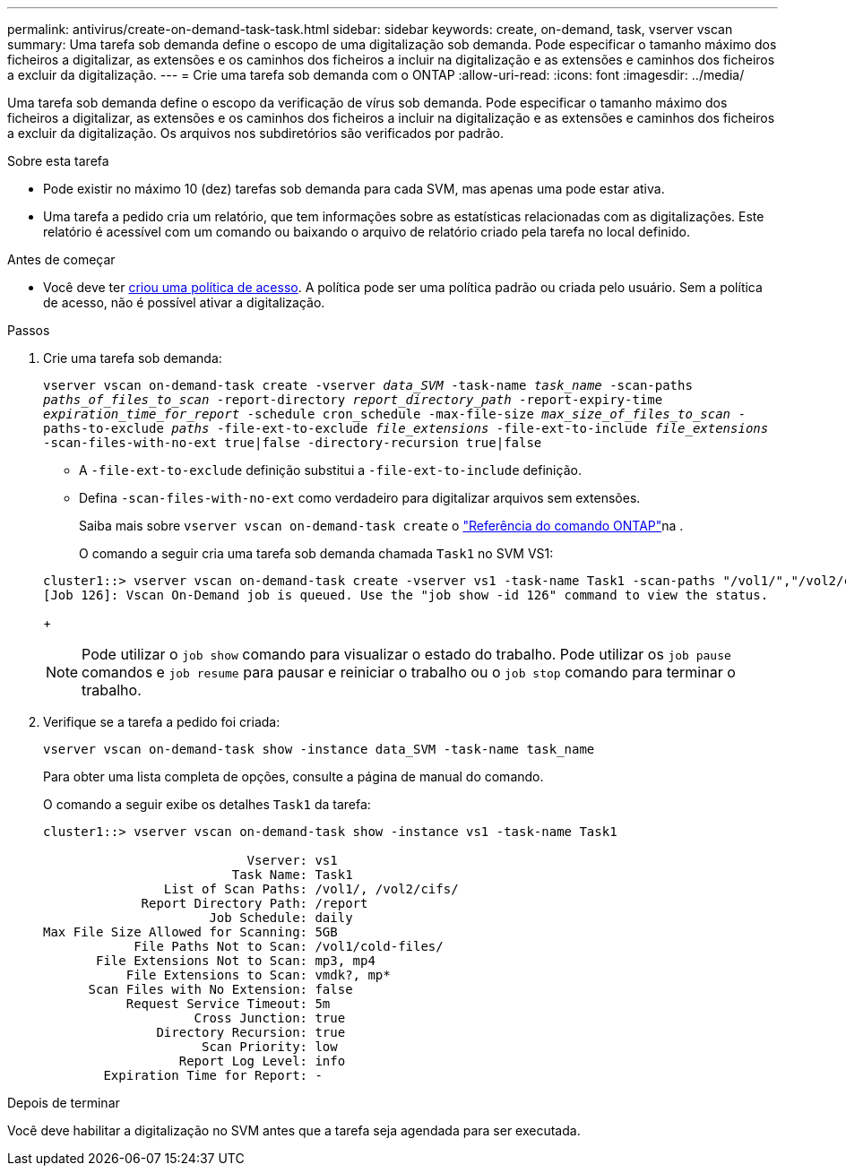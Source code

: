 ---
permalink: antivirus/create-on-demand-task-task.html 
sidebar: sidebar 
keywords: create, on-demand, task, vserver vscan 
summary: Uma tarefa sob demanda define o escopo de uma digitalização sob demanda. Pode especificar o tamanho máximo dos ficheiros a digitalizar, as extensões e os caminhos dos ficheiros a incluir na digitalização e as extensões e caminhos dos ficheiros a excluir da digitalização. 
---
= Crie uma tarefa sob demanda com o ONTAP
:allow-uri-read: 
:icons: font
:imagesdir: ../media/


[role="lead"]
Uma tarefa sob demanda define o escopo da verificação de vírus sob demanda. Pode especificar o tamanho máximo dos ficheiros a digitalizar, as extensões e os caminhos dos ficheiros a incluir na digitalização e as extensões e caminhos dos ficheiros a excluir da digitalização. Os arquivos nos subdiretórios são verificados por padrão.

.Sobre esta tarefa
* Pode existir no máximo 10 (dez) tarefas sob demanda para cada SVM, mas apenas uma pode estar ativa.
* Uma tarefa a pedido cria um relatório, que tem informações sobre as estatísticas relacionadas com as digitalizações. Este relatório é acessível com um comando ou baixando o arquivo de relatório criado pela tarefa no local definido.


.Antes de começar
* Você deve ter xref:create-on-access-policy-task.html[criou uma política de acesso]. A política pode ser uma política padrão ou criada pelo usuário. Sem a política de acesso, não é possível ativar a digitalização.


.Passos
. Crie uma tarefa sob demanda:
+
`vserver vscan on-demand-task create -vserver _data_SVM_ -task-name _task_name_ -scan-paths _paths_of_files_to_scan_ -report-directory _report_directory_path_ -report-expiry-time _expiration_time_for_report_ -schedule cron_schedule -max-file-size _max_size_of_files_to_scan_ -paths-to-exclude _paths_ -file-ext-to-exclude _file_extensions_ -file-ext-to-include _file_extensions_ -scan-files-with-no-ext true|false -directory-recursion true|false`

+
** A `-file-ext-to-exclude` definição substitui a `-file-ext-to-include` definição.
** Defina `-scan-files-with-no-ext` como verdadeiro para digitalizar arquivos sem extensões.
+
Saiba mais sobre `vserver vscan on-demand-task create` o link:https://docs.netapp.com/us-en/ontap-cli/vserver-vscan-on-demand-task-create.html["Referência do comando ONTAP"^]na .



+
O comando a seguir cria uma tarefa sob demanda chamada `Task1` no SVM VS1:

+
[listing]
----
cluster1::> vserver vscan on-demand-task create -vserver vs1 -task-name Task1 -scan-paths "/vol1/","/vol2/cifs/" -report-directory "/report" -schedule daily -max-file-size 5GB -paths-to-exclude "/vol1/cold-files/" -file-ext-to-include "vmdk?","mp*" -file-ext-to-exclude "mp3","mp4" -scan-files-with-no-ext false
[Job 126]: Vscan On-Demand job is queued. Use the "job show -id 126" command to view the status.
----
+

NOTE: Pode utilizar o `job show` comando para visualizar o estado do trabalho. Pode utilizar os `job pause` comandos e `job resume` para pausar e reiniciar o trabalho ou o `job stop` comando para terminar o trabalho.

. Verifique se a tarefa a pedido foi criada:
+
`vserver vscan on-demand-task show -instance data_SVM -task-name task_name`

+
Para obter uma lista completa de opções, consulte a página de manual do comando.

+
O comando a seguir exibe os detalhes `Task1` da tarefa:

+
[listing]
----
cluster1::> vserver vscan on-demand-task show -instance vs1 -task-name Task1

                           Vserver: vs1
                         Task Name: Task1
                List of Scan Paths: /vol1/, /vol2/cifs/
             Report Directory Path: /report
                      Job Schedule: daily
Max File Size Allowed for Scanning: 5GB
            File Paths Not to Scan: /vol1/cold-files/
       File Extensions Not to Scan: mp3, mp4
           File Extensions to Scan: vmdk?, mp*
      Scan Files with No Extension: false
           Request Service Timeout: 5m
                    Cross Junction: true
               Directory Recursion: true
                     Scan Priority: low
                  Report Log Level: info
        Expiration Time for Report: -
----


.Depois de terminar
Você deve habilitar a digitalização no SVM antes que a tarefa seja agendada para ser executada.
